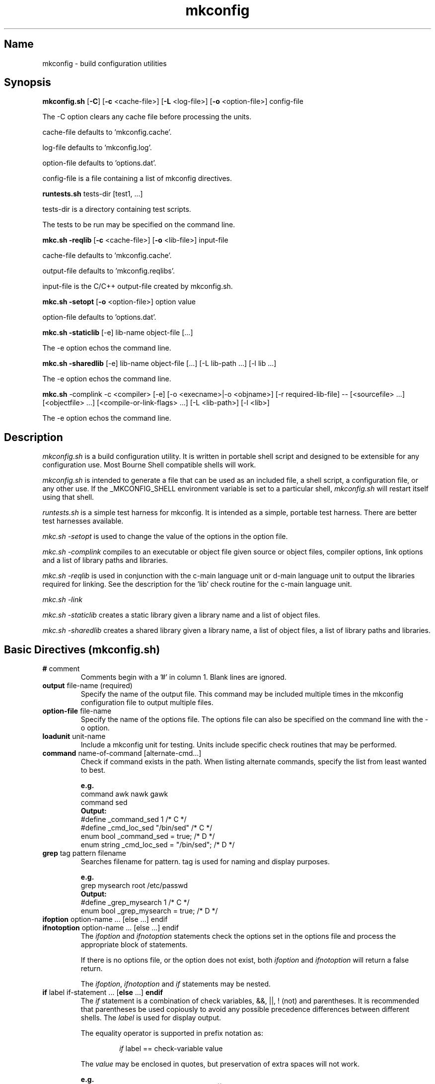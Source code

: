 .\"
.\" mkconfig.7
.\"
.\" Copyright 2011-2018 Brad Lanam  Walnut Creek CA USA
.\"
.\" brad.lanam.di_at_gmail.com
.\"
.\"
.\"  Notes on terminology:
.\"    check variable - the variable name for the check.
.\"    directive - a command from the mkconfig config file.
.\"    mkconfig config file - file where mkconfig check commands are read from
.\"       not to be confused with "config.h".
.\"    output file - file to which language units output is written
.\"    options file -
.\"    cache file -
.\"    lib file - output libraries file created by mkreqlib.sh
.\"
.\" from perl manual pages...
.de Vb \" Begin verbatim text
.ft CW
.nf
.ne \\$1
..
.de Ve \" End verbatim text
.ft R
.fi
..
.\"
.TH mkconfig 7 "10 Nov 2012"
.SH Name
mkconfig \- build configuration utilities
.SH Synopsis
.\" mkconfig.sh [-C] [-c <cache-file>]
.\"       [-o <option-file>] [-L <log-file>] config-file
.\" runtests.sh <tests-dir> [test1, ...]
.\" mkc.sh -complink -c <compiler> [-e] [-o execname|-o objname]
.\"   [-r required-lib-file] --
.\"   [sourcefile ...] [objectfile ...] [compile-or-link-flags ...]
.\"   [-L <lib-path>] [-l <lib>]
.\" mkc.sh -reqlib [-c <cache-file>] [-o <lib-file>] input-file
.\" mkc.sh -setopt [-o <option-file>] option value
.\" mkc.sh -staticlib [-e] libname objectfile ...
.\" mkc.sh -sharedlib [-e] libname objectfile ... [-L <lib-path>] [-l <lib>]
.B mkconfig.sh
[\fB\-C\fP]
[\fB\-c\fP <cache\-file>]
[\fB\-L\fP <log\-file>]
[\fB\-o\fP <option\-file>]
config\-file
.PP
The \-C option clears any cache file before processing the units.
.PP
cache\-file defaults to 'mkconfig.cache'.
.PP
log\-file defaults to 'mkconfig.log'.
.PP
option\-file defaults to 'options.dat'.
.PP
config\-file is a file containing a list of mkconfig directives.
.PP
.B runtests.sh
tests\-dir
[test1, ...]
.PP
tests\-dir is a directory containing test scripts.
.PP
The tests to be run may be specified on the command line.
.PP
.B mkc.sh \-reqlib
[\fB\-c\fP <cache\-file>]
[\fB\-o\fP <lib\-file>]
input\-file
.PP
cache\-file defaults to 'mkconfig.cache'.
.PP
output\-file defaults to 'mkconfig.reqlibs'.
.PP
input\-file is the C/C++ output\-file created by mkconfig.sh.
.PP
.B mkc.sh \-setopt
[\fB\-o\fP <option\-file>]
option value
.PP
option\-file defaults to 'options.dat'.
.PP
.B mkc.sh \-staticlib
[-e] lib\-name object\-file [...]
.PP
The -e option echos the command line.
.PP
.B mkc.sh \-sharedlib
[-e] lib\-name object\-file [...] [-L lib\-path ...] [-l lib ...]
.PP
The -e option echos the command line.
.PP
.B mkc.sh
\-complink \-c <compiler> [\-e] [\-o <execname>|\-o <objname>]
[\-r required\-lib\-file] \-\-
[<sourcefile> ...] [<objectfile> ...] [<compile\-or\-link\-flags> ...]
[\-L <lib\-path>] [\-l <lib>]
.PP
The -e option echos the command line.
.SH Description
\fImkconfig.sh\fP
is a build configuration utility.
It is written in portable shell script and
designed to be extensible for any configuration use.  Most Bourne
Shell compatible shells will work.
.PP
\fImkconfig.sh\fP
is intended to generate a file that can be used as an included file,
a shell script, a configuration file, or any other use.  If the
_MKCONFIG_SHELL environment variable is set to a particular shell,
\fImkconfig.sh\fP will restart itself using that shell.
.PP
\fIruntests.sh\fP
is a simple test harness for mkconfig.  It is intended as a simple,
portable test harness.  There are better test harnesses available.
.PP
\fImkc.sh \-setopt\fP
is used to change the value of the options in the option file.
.PP
\fImkc.sh \-complink\fP
compiles to an executable or object file given source or object files,
compiler options, link options and a list of library paths and libraries.
.PP
\fImkc.sh \-reqlib\fP
is used in conjunction with the c\-main language unit or
d\-main language unit to output the
libraries required for linking.  See the description for the 'lib'
check routine for the c\-main language unit.
.PP
\fImkc.sh \-link\fP
.PP
\fImkc.sh \-staticlib\fP
creates a static library given a library name and a list of object files.
.PP
\fImkc.sh \-sharedlib\fP
creates a shared library given a library name, a list of object files,
a list of library paths and libraries.
.SH Basic Directives (mkconfig.sh)
.TP
\fB#\fP comment
.RS
Comments begin with a '#' in column 1.  Blank lines are ignored.
.RE
.TP
\fBoutput\fP file\-name (required)
.RS
Specify the name of the output file.
This command may be included multiple times in the mkconfig
configuration file to output multiple files.
.RE
.TP
\fBoption\-file\fP file\-name
.RS
Specify the name of the options file.  The options file can also be
specified on the command line with the \-o option.
.RE
.TP
\fBloadunit\fP unit\-name
.RS
Include a mkconfig unit for testing.
Units include specific check routines that may be performed.
.RE
.TP
\fBcommand\fP name\-of\-command [alternate\-cmd...]
.RS
Check if command exists in the path.  When listing alternate commands,
specify the list from least wanted to best.
.PP
.Vb
.B e.g.
command awk nawk gawk
.br
command sed
.B Output:
#define _command_sed 1 /* C */
#define _cmd_loc_sed "/bin/sed" /* C */
enum bool _command_sed = true; /* D */
enum string _cmd_loc_sed = "/bin/sed"; /* D */
.Ve
.RE
.TP
\fBgrep\fP tag pattern filename
.RS
Searches filename for pattern.  tag is used for naming and display purposes.
.PP
.Vb
.B e.g.
grep mysearch root /etc/passwd
.B Output:
#define _grep_mysearch 1  /* C */
enum bool _grep_mysearch = true; /* D */
.Ve
.RE
.TP
\fBifoption\fP option\-name ... [else ...] endif
.TP
\fBifnotoption\fP option\-name ... [else ...] endif
.RS
The \fIifoption\fP and \fIifnotoption\fP statements check the options
set in the options file and process the appropriate block of statements.
.PP
If there is no options file, or the option does not exist, both
\fIifoption\fP and \fIifnotoption\fP will return a false return.
.PP
The \fIifoption\fP, \fIifnotoption\fP and \fIif\fP statements may be
nested.
.RE
.TP
\fBif\fP label if\-statement ... [\fBelse\fP ...] \fBendif\fP
.RS
The \fIif\fP statement is a combination of check variables, &&, ||,
! (not) and parentheses.  It is recommended that parentheses be used
copiously to avoid any possible precedence differences between different
shells.  The \fIlabel\fP is used for display output.
.PP
The equality operator is supported in prefix notation as:
.IP
\fIif\fP label == check\-variable value
.PP
The \fIvalue\fP may be enclosed in quotes, but preservation of extra spaces
will not work.
.PP
.Vb
.B e.g.
if mylabel _hdr_header1 && ( ! (_lib_func3 || _lib_func4)) && _setint_my_var
 ...
endif
if quotactl_pos_1 == _c_arg_1_quotactl 'char *'
 ...
endif
.Ve
.RE
.PP
The \fIifoption\fP, \fIifnotoption\fP and \fIif\fP statements may be
nested.
.RE
.TP
.B include endinclude
.RS
Include all of the code between these two tags
in the output file.  Backslashes must
be escaped with a backslash.  Note that the included text
is only output at the end of the output\-file, not inline
with the directive output.
.RE
.TP
\fBoption\fP option\-name default\-value
.RS
Set \fIoption\-name\fP specified to default\-value.  The option\-file is
checked for \fIoption\-name\fP, and if present, the value in the
option\-file is used.
.PP
For use in if statements, the check variable is named _opt_option\-name.
.RE
.TP
\fBset\fP check\-variable value
.RS
Set a check\-variable to value.
.PP
.Vb
.B e.g.
lib quotactl
set _lib_quotactl 0
.Ve
.RE
.TP
\fBsetint\fP check\-variable\-name value
.RS
Set an integer variable to a value.
The check variable name will be output as
specified, but when used in if statements, the check variable is named
_setint_<name>.
.PP
.Vb
.B e.g.
setint _enable_nls 1
.Ve
.RE
.TP
\fBsetstr\fP check\-variable\-name value
.RS
Set a string variable to a value.  The check variable name will be output as
specified, but when used in if statements, the check variable is named
_setstr_<name>.
.PP
.Vb
.B e.g.
setstr _my_lib_path /lib
.Ve
.RE
.TP
\fBstandard\fP
.RS
Perform any standard checks for the unit that was loaded.  See the
description of the other units to see what the standard check does.
.RE
.TP
\fBsubstitute\fP pattern1 pattern2
.RS
Substitute pattern2 for pattern1.  pattern1 and pattern2 are passed
to 'sed' and may be regular expressions.  Using backslashes in the
patterns may be problematical due to quoting by the executing shell.
.PP
The substitute directive is not available with the perl version of mkconfig.
.RE
.SH Environment Units
The environment units create an output file that can be used
as shell script input to set your environment.
.PP
See mkconfig_env(7).
.SH C Language Units
The C language units create an include file for C programs.
.PP
See mkconfig_c(7).
.SH D Language Units
The D language units create an import file for D programs.
.PP
See mkconfig_d(7).
.SH Tests (runtests.sh)
The test directory contains shell scripts that are executed
by \fIruntests.sh\fP.  If a 'test_order' file exists in the test
directory, it indicates the order the tests are run in.  The 'test_order'
file consists of a pass number followed by the test name (no trailing .sh).
If the 'test_order' file exists, only those tests in the file will be run.
.PP
If there is a test failure, testing will continue until a change in
pass number occurs.
.SH Writing a mkconfig Unit (mkconfig.sh)
\fImkconfig.sh\fP reads the mkconfig configuration file and processes
each line sequentially.  The \fIoutput\-file\fP command specifies the output
file (e.g. config.h for the c-main language unit).  A language unit is
loaded with the \fIloadunit\fP command.
.PP
Each language unit script is executed with the unix shell source
(\fB.\fP) command, so it has all of the general
shell functions from mkconfig.sh available for use.
.PP
The following functions from mkconfig.sh are used by the language units:
printlabel, checkcache, checkcache_val, checkcache_actual,
printyesno, printyesno_val,
printyesno_actual, getdata, setdata, require_unit,
dosubst, doappend, domath, toupper, tolower, and locatecmd.
.PP
A language unit must provide the following functions: preconfigfile,
output_item, stdconfigfile, postconfigfile, output_other.
.PP
\fImkconfig.sh\fP
provides the following generic checks: command, include/endinclude,
ifoption, ifnotoption, if, set, setint, setstr, and option.  The set,
setint, setstr and option commands will execute the \fIoutput_item\fP
function from the current unit.  Any other unrecognized
commands will be passed on
to the language unit that has been loaded.
.PP
The flow of control by \fImkconfig.sh\fP is:
.RS 3
process the commands from the mkconfig configuration file
.RS 3
set the output\-file name.
.br
load any units as specified by the loadunit commands from the
mkconfig.units directory.
.br
execute the directives as specified by the mkconfig configuration file.
.br
.RE
save the cache file.
.br
execute \fIpreconfigfile\fP from the language unit.
.br
execute \fIoutput_item\fP for each configuration item.
.br
execute \fIstdconfigfile\fP from the language unit.
.br
output any \fIinclude\fP text from the mkconfig configuration file.
.br
execute \fIpostconfigfile\fP from the language unit.
.br
execute \fIoutput_other\fP from the language unit.
.RE
.PP
A language unit must define the functions listed above.  It may also
define other functions for use by other units for that language.
.PP
The main language unit must set the following shell variables:
.RS 3
_MKCONFIG_PREFIX is set to a language unit specific prefix.  This prefix
is used internally and in the cache files to create a unique name.
.PP
_MKCONFIG_HASEMPTY is set to T or F.  If true, the language unit may
set check variables to empty values.  This modifies certain processing
in \fImkconfig.sh\fP.  It is faster to have non-empty check variables.
.PP
_MKCONFIG_EXPORT is set to T or F.  If true, the check variable is set and
exported so that it can be accessed in the shell environment.
.RE
.PP
Language units may need other functions as defined in other units.
The \fIrequire_unit\fP function makes sure that the a particular
language unit is loaded for use by the calling unit.
.PP
A typical directive in a language unit will be structured as
follows:
.RS 3
.Vb
check_somecheck () {
  chktype=$1
  checkarg=$2

  name="_somecheck_${checkarg}"
  printlabel $name "somecheck: ${checkarg}"
  checkcache ${_MKCONFIG_PREFIX} $name
  if [ $rc -eq 0 ]; then return; fi   # found it in cache
  # do processing for check here
  retval=1
  printyesno $name $retval
  setdata ${_MKCONFIG_PREFIX} $name $retval
}
.Ve
.RE
The check function's arguments will be the same values read
from the mkconfig configuration file.  The name should be set
to _<checkname>_<argument> as appropriate to be a unique name
that is a valid unix shell variable name.
.SH Internal Function Definitions (mkconfig.sh)
.TP
\fBcheckcache\fP prefix name
.TP
\fBcheckcache_val\fP prefix name
.TP
\fBcheckcache_actual\fP prefix name
.br
\fIcheckcache\fP checks the cache to see if the check variable
already has a value.  If so, the check variable is set to the value and a
return code of 0 is returned.  \fIprefix\fP is normally $_MKCONFIG_PREFIX and
\fIname\fP is the name of the check variable.  The different variants
of \fIcheckcache\fP correspond to the variants of \fIprintyesno\fP
for displaying the check variable to the user.
.TP
\fBdosubst\fP shellvar pattern repl [pattern repl ...]
.br
Substitutes \fIrepl\fP for \fIpattern\fP globally throughout
\fIshellvar\fP.  Multiple patterns and replacement strings may be
specified.  \fIpattern\fP may be any regular expression recognized
by 'sed'.  Note that modern 'sed' regular expressions will not be
supported on all systems.
.TP
\fBdoappend\fP shellvar value
.br
Appends value to \fIshellvar\fP.
.TP
\fBdomath\fP shellvar "math\-expr"
.br
Executes the \fImath\-expr\fP and assigns the returned value to
\fIshellvar\fP.  \fImath\-expr\fP must be quoted and should have
spaces around all arguments.
.br
e.g.  count=1; domath count "$count + 1"; echo $count # 2
.TP
\fBgetdata\fP shellvar prefix name
.br
In some cases, the check function may need to retrieve the value of
a check variable.  The \fIgetdata\fP function returns the value of
the check variable \fIname\fP in the shell variable \fIshellvar\fP.
\fIprefix\fP is normally ${_MKCONFIG_PREFIX}.
.TP
\fBlocatecmd\fP shellvar command
.br
Locates a command in the path.  Sets \fIshellvar\fP to the full path
of the command.
.TP
\fBprintlabel\fP name display\-data
.br
\fIprintlabel\fP displays \fIdisplay\-data\fP to the screen followed by an
ellipsis.  The name and display\-data is also logged to the log file.
.TP
\fBprintyesno\fP name value
.TP
\fBprintyesno_val\fP name value
.TP
\fBprintyesno_actual\fP name value
.br
\fIprintyesno\fP is used in conjunction with \fIprintlabel\fP.
\fIprintlabel\fP displays the first part of the output for the user and
\fIprintyesno\fP displays the result.  \fIprintyesno\fP is used for
boolean (0 or 1) values.  It will display 'yes' or 'no'.
\fIprintyesno_val\fP is used for values that are non-zero or a string.
It will display the value, or 'no' if set to 0.  \fIprintyesno_actual\fP
is used for values that should be displayed intact.  It will display
the actual value (0 or otherwise).
.TP
\fBrequire_unit\fP unit\-name
.br
\fIrequire_unit\fP loads another unit file that is needed by the calling
unit.
.TP
\fBsetdata\fP prefix name value
.br
\fIsetdata\fP is used in a check function to set the value of a check
variable.  \fIprefix\fP is normally ${_MKCONFIG_PREFIX}.  \fIname\fP
is the
name of the check variable.  \fIvalue\fP is the value the check variable
is set to.  \fIvalue\fP should be enclosed in quotation marks if it has
spaces or other special shell characters.
.TP
\fBtoupper\fP shellvar
.br
Converts a shell variable to upper case.
.TP
\fBtolower\fP shellvar
.br
Coverts a shell variable to lower case.
.SH Environment Variables (mkconfig.sh)
.TP
_MKCONFIG_DIR
The directory where mkconfig.sh is installed.
.SH File Descriptors (mkconfig.sh)
The file descriptors are allocated as follows:
.br
9 - The mkconfig log file
.br
8 - Used by mkconfig.sh; not available for mkconfig unit scripts.
.br
7 - Used by mkconfig.sh; not available for mkconfig unit scripts.
.br
6 - Used by c\-main.sh and mkconfig.sh; not available for c language unit scripts.
.br
4 - Used by c\-main.sh; not available for c language unit scripts.
.SH Writing a test script (runtests.sh)
To be completed.
.SH Environment Variables (runtests.sh)
.TP
_MKCONFIG_DIR
.br
The directory where mkconfig.sh is installed.
.TP
_MKCONFIG_RUNTOPDIR
.br
The original directory where the tests were started.
.TP
_MKCONFIG_RUNTSTDIR
.br
The directory containing the test scripts and associated
files.
.TP
_MKCONFIG_RUNTMPDIR
.br
The top level temporary directory.  Sub\-directories
are created for each test that is run.
.TP
_MKCONFIG_TSTRUNTMPDIR
.br
The temporary directory in which the test is run.
.TP
shelllist
.br
A list of valid shells installed on the system.
.SH See Also
iffe(1) autoconf(1) dist(7) mkconfig_env(7) mkconfig_c(7) mkconfig_d(7)
.SH Bugs
Send bug reports to: brad.lanam.di_at_gmail.com
.SH Website
http://www.gentoo.com/di/mkconfig.html
.SH Author
This program is Copyright 2011-2012 by Brad Lanam, Walnut Creek CA
.PP
Brad Lanam, Walnut Creek, CA (brad.lanam.di_at_gmail.com)
